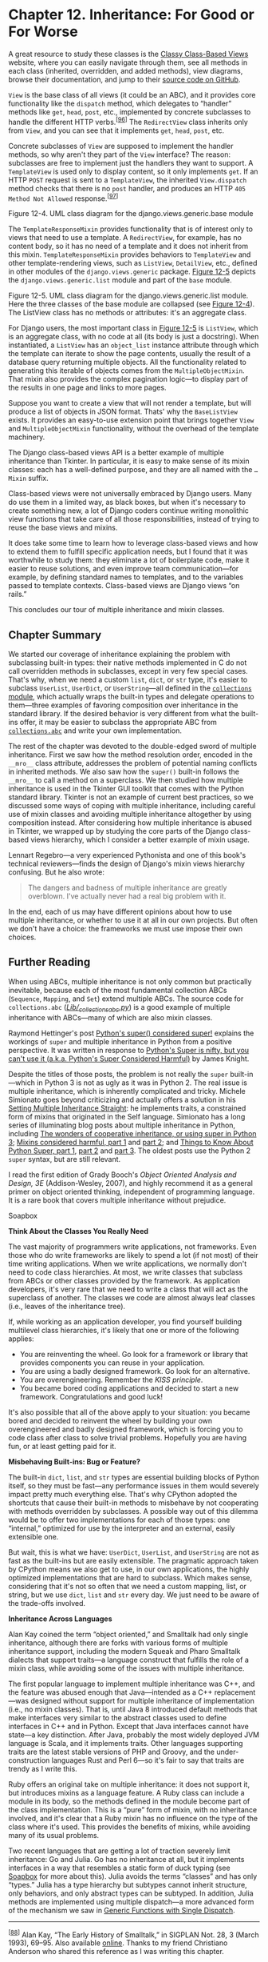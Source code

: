 * Chapter 12. Inheritance: For Good or For Worse


A great resource to study these classes is the [[http://ccbv.co.uk/][Classy Class-Based Views]] website, where you can easily navigate through them, see all methods in each class (inherited, overridden, and added methods), view diagrams, browse their documentation, and jump to their [[http://bit.ly/1JHSoe8][source code on GitHub]].

=View= is the base class of all views (it could be an ABC), and it provides core functionality like the =dispatch= method, which delegates to “handler” methods like =get=, =head=, =post=, etc., implemented by concrete subclasses to handle the different HTTP verbs.^{[[[#ftn.id654887][96]]]} The =RedirectView= class inherits only from =View=, and you can see that it implements =get=, =head=, =post=, etc.

Concrete subclasses of =View= are supposed to implement the handler methods, so why aren't they part of the =View= interface? The reason: subclasses are free to implement just the handlers they want to support. A =TemplateView= is used only to display content, so it only implements =get=. If an HTTP =POST= request is sent to a =TemplateView=, the inherited =View.dispatch= method checks that there is no =post= handler, and produces an HTTP =405 Method Not Allowed= response.^{[[[#ftn.id660373][97]]]}



[[file:images/flup_1204.png]]

Figure 12-4. UML class diagram for the django.views.generic.base module

The =TemplateResponseMixin= provides functionality that is of interest only to views that need to use a template. A =RedirectView=, for example, has no content body, so it has no need of a template and it does not inherit from this mixin. =TemplateResponseMixin= provides behaviors to =TemplateView= and other template-rendering views, such as =ListView=, =DetailView=, etc., defined in other modules of the =django.views.generic= package. [[file:ch12.html#django_view_list_uml][Figure 12-5]] depicts the =django.views.generic.list= module and part of the =base= module.



[[file:images/flup_1205.png]]

Figure 12-5. UML class diagram for the django.views.generic.list module. Here the three classes of the base module are collapsed (see [[file:ch12.html#django_view_base_uml][Figure 12-4]]). The ListView class has no methods or attributes: it's an aggregate class.

For Django users, the most important class in [[file:ch12.html#django_view_list_uml][Figure 12-5]] is =ListView=, which is an aggregate class, with no code at all (its body is just a docstring). When instantiated, a =ListView= has an =object_list= instance attribute through which the template can iterate to show the page contents, usually the result of a database query returning multiple objects. All the functionality related to generating this iterable of objects comes from the =MultipleObjectMixin=. That mixin also provides the complex pagination logic---to display part of the results in one page and links to more pages.

Suppose you want to create a view that will not render a template, but will produce a list of objects in JSON format. Thats' why the =BaseListView= exists. It provides an easy-to-use extension point that brings together =View= and =MultipleObjectMixin= functionality, without the overhead of the template machinery.

The Django class-based views API is a better example of multiple inheritance than Tkinter. In particular, it is easy to make sense of its mixin classes: each has a well-defined purpose, and they are all named with the =…Mixin= suffix.

Class-based views were not universally embraced by Django users. Many do use them in a limited way, as black boxes, but when it's necessary to create something new, a lot of Django coders continue writing monolithic view functions that take care of all those responsibilities, instead of trying to reuse the base views and mixins.

It does take some time to learn how to leverage class-based views and how to extend them to fulfill specific application needs, but I found that it was worthwhile to study them: they eliminate a lot of boilerplate code, make it easier to reuse solutions, and even improve team communication---for example, by defining standard names to templates, and to the variables passed to template contexts. Class-based views are Django views “on rails.”

This concludes our tour of multiple inheritance and mixin classes.

** Chapter Summary


We started our coverage of inheritance explaining the problem with subclassing built-in types: their native methods implemented in C do not call overridden methods in subclasses, except in very few special cases. That's why, when we need a custom =list=, =dict=, or =str= type, it's easier to subclass =UserList=, =UserDict=, or =UserString=---all defined in the [[https://docs.python.org/3/library/collections.html][=collections= module]], which actually wraps the built-in types and delegate operations to them---three examples of favoring composition over inheritance in the standard library. If the desired behavior is very different from what the built-ins offer, it may be easier to subclass the appropriate ABC from [[https://docs.python.org/3/library/collections.abc.html][=collections.abc=]] and write your own implementation.

The rest of the chapter was devoted to the double-edged sword of multiple inheritance. First we saw how the method resolution order, encoded in the =__mro__= class attribute, addresses the problem of potential naming conflicts in inherited methods. We also saw how the =super()= built-in follows the =__mro__= to call a method on a superclass. We then studied how multiple inheritance is used in the Tkinter GUI toolkit that comes with the Python standard library. Tkinter is not an example of current best practices, so we discussed some ways of coping with multiple inheritance, including careful use of mixin classes and avoiding multiple inheritance altogether by using composition instead. After considering how multiple inheritance is abused in Tkinter, we wrapped up by studying the core parts of the Django class-based views hierarchy, which I consider a better example of mixin usage.

Lennart Regebro---a very experienced Pythonista and one of this book's technical reviewers---finds the design of Django's mixin views hierarchy confusing. But he also wrote:

#+BEGIN_QUOTE
  The dangers and badness of multiple inheritance are greatly overblown. I've actually never had a real big problem with it.
#+END_QUOTE

In the end, each of us may have different opinions about how to use multiple inheritance, or whether to use it at all in our own projects. But often we don't have a choice: the frameworks we must use impose their own choices.

** Further Reading


When using ABCs, multiple inheritance is not only common but practically inevitable, because each of the most fundamental collection ABCs (=Sequence=, =Mapping=, and =Set=) extend multiple ABCs. The source code for =collections.abc= ([[http://bit.ly/1QOA3Lt][/Lib/_collections_abc.py/]]) is a good example of multiple inheritance with ABCs---many of which are also mixin classes.

Raymond Hettinger's post [[http://bit.ly/1JHSZfW][Python's super() considered super!]] explains the workings of =super= and multiple inheritance in Python from a positive perspective. It was written in response to [[https://fuhm.net/super-harmful/][Python's Super is nifty, but you can't use it (a.k.a. Python's Super Considered Harmful)]] by James Knight.

Despite the titles of those posts, the problem is not really the =super= built-in---which in Python 3 is not as ugly as it was in Python 2. The real issue is multiple inheritance, which is inherently complicated and tricky. Michele Simionato goes beyond criticizing and actually offers a solution in his [[http://bit.ly/1HGpYxV][Setting Multiple Inheritance Straight]]: he implements traits, a constrained form of mixins that originated in the Self language. Simionato has a long series of illuminating blog posts about multiple inheritance in Python, including [[http://bit.ly/1HGpXdj][The wonders of cooperative inheritance, or using super in Python 3]]; [[http://bit.ly/1HGpXtQ][Mixins considered harmful, part 1]] and [[http://bit.ly/1HGq0G9][part 2]]; and [[http://bit.ly/1HGq1d4][Things to Know About Python Super, part 1]], [[http://bit.ly/1HGq1K7][part 2]] and [[http://bit.ly/1HGq48I][part 3]]. The oldest posts use the Python 2 =super= syntax, but are still relevant.

I read the first edition of Grady Booch's /Object Oriented Analysis and Design, 3E/ (Addison-Wesley, 2007), and highly recommend it as a general primer on object oriented thinking, independent of programming language. It is a rare book that covers multiple inheritance without prejudice.

Soapbox

*Think About the Classes You Really Need*

The vast majority of programmers write applications, not frameworks. Even those who do write frameworks are likely to spend a lot (if not most) of their time writing applications. When we write applications, we normally don't need to code class hierarchies. At most, we write classes that subclass from ABCs or other classes provided by the framework. As application developers, it's very rare that we need to write a class that will act as the superclass of another. The classes we code are almost always leaf classes (i.e., leaves of the inheritance tree).

If, while working as an application developer, you find yourself building multilevel class hierarchies, it's likely that one or more of the following applies:

- You are reinventing the wheel. Go look for a framework or library that provides components you can reuse in your application.
- You are using a badly designed framework. Go look for an alternative.
- You are overengineering. Remember the /KISS principle/.
- You became bored coding applications and decided to start a new framework. Congratulations and good luck!

It's also possible that all of the above apply to your situation: you became bored and decided to reinvent the wheel by building your own overengineered and badly designed framework, which is forcing you to code class after class to solve trivial problems. Hopefully you are having fun, or at least getting paid for it.

*Misbehaving Built-ins: Bug or Feature?*

The built-in =dict=, =list=, and =str= types are essential building blocks of Python itself, so they must be fast---any performance issues in them would severely impact pretty much everything else. That's why CPython adopted the shortcuts that cause their built-in methods to misbehave by not cooperating with methods overridden by subclasses. A possible way out of this dilemma would be to offer two implementations for each of those types: one “internal,” optimized for use by the interpreter and an external, easily extensible one.

But wait, this is what we have: =UserDict=, =UserList=, and =UserString= are not as fast as the built-ins but are easily extensible. The pragmatic approach taken by CPython means we also get to use, in our own applications, the highly optimized implementations that are hard to subclass. Which makes sense, considering that it's not so often that we need a custom mapping, list, or string, but we use =dict=, =list= and =str= every day. We just need to be aware of the trade-offs involved.

*Inheritance Across Languages*

Alan Kay coined the term “object oriented,” and Smalltalk had only single inheritance, although there are forks with various forms of multiple inheritance support, including the modern Squeak and Pharo Smalltalk dialects that support traits---a language construct that fulfills the role of a mixin class, while avoiding some of the issues with multiple inheritance.

The first popular language to implement multiple inheritance was C++, and the feature was abused enough that Java---intended as a C++ replacement---was designed without support for multiple inheritance of implementation (i.e., no mixin classes). That is, until Java 8 introduced default methods that make interfaces very similar to the abstract classes used to define interfaces in C++ and in Python. Except that Java interfaces cannot have state---a key distinction. After Java, probably the most widely deployed JVM language is Scala, and it implements traits. Other languages supporting traits are the latest stable versions of PHP and Groovy, and the under-construction languages Rust and Perl 6---so it's fair to say that traits are trendy as I write this.

Ruby offers an original take on multiple inheritance: it does not support it, but introduces mixins as a language feature. A Ruby class can include a module in its body, so the methods defined in the module become part of the class implementation. This is a “pure” form of mixin, with no inheritance involved, and it's clear that a Ruby mixin has no influence on the type of the class where it's used. This provides the benefits of mixins, while avoiding many of its usual problems.

Two recent languages that are getting a lot of traction severely limit inheritance: Go and Julia. Go has no inheritance at all, but it implements interfaces in a way that resembles a static form of duck typing (see [[file:ch11.html#interfaces_soapbox][Soapbox]] for more about this). Julia avoids the terms “classes” and has only “types.” Julia has a type hierarchy but subtypes cannot inherit structure, only behaviors, and only abstract types can be subtyped. In addition, Julia methods are implemented using multiple dispatch---a more advanced form of the mechanism we saw in [[file:ch07.html#generic_functions][Generic Functions with Single Dispatch]].



--------------


^{[[[#id410419][88]]]} Alan Kay, “The Early History of Smalltalk,” in SIGPLAN Not. 28, 3 (March 1993), 69--95. Also available [[http://propella.sakura.ne.jp/earlyHistoryST/EarlyHistoryST.html][online]]. Thanks to my friend Christiano Anderson who shared this reference as I was writing this chapter.


^{[[[#id687166][89]]]} If you are curious, the experiment is in the /strkeydict_dictsub.py/ file in the [[https://github.com/fluentpython/example-code][/Fluent Python/ code repository]].


^{[[[#id510585][90]]]} By the way, in this regard, PyPy behaves more “correctly” than CPython, at the expense of introducing a minor incompatibility. See [[http://bit.ly/1JHNmhX][“Differences between PyPy and CPython”]] for details.


^{[[[#id764920][91]]]} In Python 2, the first line of =D.pingpong= would be written as =super(D, self).ping()= rather than =super().ping()=


^{[[[#id922235][92]]]} As previously mentioned, Java 8 allows interfaces to provide method implementations as well. The new feature is called [[http://bit.ly/1JHPsyk][Default Methods]] in the official Java Tutorial.


^{[[[#id610882][93]]]} In [[file:ch11.html#waterfowl_essay][Waterfowl and ABCs]], Alex Martelli quotes Scott Meyer's /More Effective C++/, which goes even further: “all non-leaf classes should be abstract” (i.e., concrete classes should not have concrete superclasses at all).


^{[[[#id611639][94]]]} “A class that is constructed primarily by inheriting from mixins and does not add its own structure or behavior is called an /aggregate class/.”, Grady Booch et al., /Object Oriented Analysis and Design, 3E/ (Addison-Wesley, 2007), p. 109.


^{[[[#id458738][95]]]} Erich Gamma, Richard Helm, Ralph Johnson and John Vlissides, /Design Patterns: Elements of Reusable Object-Oriented Software/, /Introduction/, p. 20.


^{[[[#id654887][96]]]} Django programmers know that the =as_view= class method is the most visible part of the =View= interface, but it's not relevant to us here.


^{[[[#id660373][97]]]} If you are into design patterns, you'll notice that the Django dispatch mechanism is a dynamic variation of the [[http://en.wikipedia.org/wiki/Template_method_pattern][Template Method pattern]]. It's dynamic because the =View= class does not force subclasses to implement all handlers, but =dispatch= checks at runtime if a concrete handler is available for the specific request.


bstract” (i.e., concrete classes should not have concrete superclasses at all).


^{[[[#id611639][94]]]} “A class that is constructed primarily by inheriting from mixins and does not add its own structure or behavior is called an /aggregate class/.”, Grady Booch et al., /Object Oriented Analysis and Design, 3E/ (Addison-Wesley, 2007), p. 109.


^{[[[#id458738][95]]]} Erich Gamma, Richard Helm, Ralph Johnson and John Vlissides, /Design Patterns: Elements of Reusable Object-Oriented Software/, /Introduction/, p. 20.


^{[[[#id654887][96]]]} Django programmers know that the =as_view= class method is the most visible part of the =View= interface, but it's not relevant to us here.


^{[[[#id660373][97]]]} If you are into design patterns, you'll notice that the Django dispatch mechanism is a dynamic variation of the [[http://en.wikipedia.org/wiki/Template_method_pattern][Template Method pattern]]. It's dynamic because the =View= class does not force subclasses to implement all handlers, but =dispatch= checks at runtime if a concrete handler is available for the specific request.


 if a concrete handler is available for the specific request.


tured, multiline editable text widget. It has rich functionality of its own, but also inherits many methods from other classes. The left side shows a plain UML class diagram. On the right, it's decorated with arrows showing the MRO, as listed here with the help of the =print_mro= convenience function defined in [[file:ch12.html#various_mro_demo][Example 12-8]]:

#+BEGIN_EXAMPLE
    >>> import tkinter
    >>> print_mro(tkinter.Text)
    Text, Widget, BaseWidget, Misc, Pack, Place, Grid, XView, YView, object
#+END_EXAMPLE



[[file:images/flup_1202.png]]

Figure 12-2. Left: UML class diagram of the Tkinter Text widget class and its superclasses. Right: Dashed arrows depict Text./mro/.

In the next section, we'll discuss the pros and cons of multiple inheritance, with examples from real frameworks that use it.

** Multiple Inheritance in the Real World


It is possible to put multiple inheritance to good use. The Adapter pattern in the /Design Patterns/ book uses multiple inheritance, so it can't be completely wrong to do it (the remaining 22 patterns in the book use single inheritance only, so multiple inheritance is clearly not a cure-all).

In the Python standard library, the most visible use of multiple inheritance is the =collections.abc= package. That is not controversial: after all, even Java supports multiple inheritance of interfaces, and ABCs are interface declarations that may optionally provide concrete method implementations.^{[[[#ftn.id922235][92]]]}

An extreme example of multiple inheritance in the standard library is the Tkinter GUI toolkit ([[https://docs.python.org/3/library/tkinter.html][module =tkinter=: Python interface to Tcl/Tk]]). I used part of the Tkinter widget hierarchy to illustrate the MRO in [[file:ch12.html#tkwidgets_mro_uml][Figure 12-2]], but [[file:ch12.html#tkinter_uml][Figure 12-3]] shows all the widget classes in the =tkinter= base package (there are more widgets in the [[https://docs.python.org/3/library/tkinter.ttk.html][=tkinter.ttk= sub-package]]).



[[file:images/flup_1203.png.jpg]]

Figure 12-3. Summary UML diagram for the Tkinter GUI class hierarchy; classes tagged «mixin» are designed to provide concrete methods to other classes via multiple inheritance

Tkinter is 20 years old as I write this, and is not an example of current best practices. But it shows how multiple inheritance was used when coders did not appreciate its drawbacks. And it will serve as a counter-example when we cover some good practices in the next section.

Consider these classes from [[file:ch12.html#tkinter_uml][Figure 12-3]]:

➊ =Toplevel=: The class of a top-level window in a Tkinter application.

➋ =Widget=: The superclass of every visible object that can be placed on a window.

➌ =Button=: A plain button widget.

➍ =Entry=: A single-line editable text field.

➎ =Text=: A multiline editable text field.

Here are the MROs of those classes, displayed by the =print_mro= function from [[file:ch12.html#various_mro_demo][Example 12-8]]:

#+BEGIN_EXAMPLE
    >>> import tkinter
    >>> print_mro(tkinter.Toplevel)
    Toplevel, BaseWidget, Misc, Wm, object
    >>> print_mro(tkinter.Widget)
    Widget, BaseWidget, Misc, Pack, Place, Grid, object
    >>> print_mro(tkinter.Button)
    Button, Widget, BaseWidget, Misc, Pack, Place, Grid, object
    >>> print_mro(tkinter.Entry)
    Entry, Widget, BaseWidget, Misc, Pack, Place, Grid, XView, object
    >>> print_mro(tkinter.Text)
    Text, Widget, BaseWidget, Misc, Pack, Place, Grid, XView, YView, object
#+END_EXAMPLE

Things to note about how these classes relate to others:

- =Toplevel= is the only graphical class that does not inherit from =Widget=, because it is the top-level window and does not behave like a widget---for example, it cannot be attached to a window or frame. =Toplevel= inherits from =Wm=, which provides direct access functions of the host window manager, like setting the window title and configuring its borders.
- =Widget= inherits directly from =BaseWidget= and from =Pack=, =Place=, and =Grid=. These last three classes are geometry managers: they are responsible for arranging widgets inside a window or frame. Each encapsulates a different layout strategy and widget placement API.
- =Button=, like most widgets, descends only from =Widget=, but indirectly from =Misc=, which provides dozens of methods to every widget.
- =Entry= subclasses =Widget= and =XView=, the class that implements horizontal scrolling.
- =Text= subclasses from =Widget=, =XView=, and =YView=, which provides vertical scrolling functionality.

We'll now discuss some good practices of multiple inheritance and see whether Tkinter goes along with them.

** Coping with Multiple Inheritance


#+BEGIN_QUOTE
  [...] we needed a better theory about inheritance entirely (and still do). For example, inheritance and instancing (which is a kind of inheritance) muddles both pragmatics (such as factoring code to save space) and semantics (used for way too many tasks such as: specialization, generalization, speciation, etc.).

  --- Alan Kay /The Early History of Smalltalk/

#+END_QUOTE

As Alan Kay wrote, inheritance is used for different reasons, and multiple inheritance adds alternatives and complexity. It's easy to create incomprehensible and brittle designs using multiple inheritance. Because we don't have a comprehensive theory, here are a few tips to avoid spaghetti class graphs.

*** 1. Distinguish Interface Inheritance from Implementation Inheritance


A great resource to study these classes is the [[http://ccbv.co.uk/][Classy Class-Based Views]] website, where you can easily navigate through them, see all methods in each class (inherited, overridden, and added methods), view diagrams, browse their documentation, and jump to their [[http://bit.ly/1JHSoe8][source code on GitHub]].

=View= is the base class of all views (it could be an ABC), and it provides core functionality like the =dispatch= method, which delegates to “handler” methods like =get=, =head=, =post=, etc., implemented by concrete subclasses to handle the different HTTP verbs.^{[[[#ftn.id654887][96]]]} The =RedirectView= class inherits only from =View=, and you can see that it implements =get=, =head=, =post=, etc.

Concrete subclasses of =View= are supposed to implement the handler methods, so why aren't they part of the =View= interface? The reason: subclasses are free to implement just the handlers they want to support. A =TemplateView= is used only to display content, so it only implements =get=. If an HTTP =POST= request is sent to a =TemplateView=, the inherited =View.dispatch= method checks that there is no =post= handler, and produces an HTTP =405 Method Not Allowed= response.^{[[[#ftn.id660373][97]]]}



[[file:images/flup_1204.png]]

Figure 12-4. UML class diagram for the django.views.generic.base module

The =TemplateResponseMixin= provides functionality that is of interest only to views that need to use a template. A =RedirectView=, for example, has no content body, so it has no need of a template and it does not inherit from this mixin. =TemplateResponseMixin= provides behaviors to =TemplateView= and other template-rendering views, such as =ListView=, =DetailView=, etc., defined in other modules of the =django.views.generic= package. [[file:ch12.html#django_view_list_uml][Figure 12-5]] depicts the =django.views.generic.list= module and part of the =base= module.



[[file:images/flup_1205.png]]

Figure 12-5. UML class diagram for the django.views.generic.list module. Here the three classes of the base module are collapsed (see [[file:ch12.html#django_view_base_uml][Figure 12-4]]). The ListView class has no methods or attributes: it's an aggregate class.

For Django users, the most important class in [[file:ch12.html#django_view_list_uml][Figure 12-5]] is =ListView=, which is an aggregate class, with no code at all (its body is just a docstring). When instantiated, a =ListView= has an =object_list= instance attribute through which the template can iterate to show the page contents, usually the result of a database query returning multiple objects. All the functionality related to generating this iterable of objects comes from the =MultipleObjectMixin=. That mixin also provides the complex pagination logic---to display part of the results in one page and links to more pages.

Suppose you want to create a view that will not render a template, but will produce a list of objects in JSON format. Thats' why the =BaseListView= exists. It provides an easy-to-use extension point that brings together =View= and =MultipleObjectMixin= functionality, without the overhead of the template machinery.

The Django class-based views API is a better example of multiple inheritance than Tkinter. In particular, it is easy to make sense of its mixin classes: each has a well-defined purpose, and they are all named with the =…Mixin= suffix.

Class-based views were not universally embraced by Django users. Many do use them in a limited way, as black boxes, but when it's necessary to create something new, a lot of Django coders continue writing monolithic view functions that take care of all those responsibilities, instead of trying to reuse the base views and mixins.

It does take some time to learn how to leverage class-based views and how to extend them to fulfill specific application needs, but I found that it was worthwhile to study them: they eliminate a lot of boilerplate code, make it easier to reuse solutions, and even improve team communication---for example, by defining standard names to templates, and to the variables passed to template contexts. Class-based views are Django views “on rails.”

This concludes our tour of multiple inheritance and mixin classes.

** Chapter Summary


We started our coverage of inheritance explaining the problem with subclassing built-in types: their native methods implemented in C do not call overridden methods in subclasses, except in very few special cases. That's why, when we need a custom =list=, =dict=, or =str= type, it's easier to subclass =UserList=, =UserDict=, or =UserString=---all defined in the [[https://docs.python.org/3/library/collections.html][=collections= module]], which actually wraps the built-in types and delegate operations to them---three examples of favoring composition over inheritance in the standard library. If the desired behavior is very different from what the built-ins offer, it may be easier to subclass the appropriate ABC from [[https://docs.python.org/3/library/collections.abc.html][=collections.abc=]] and write your own implementation.

The rest of the chapter was devoted to the double-edged sword of multiple inheritance. First we saw how the method resolution order, encoded in the =__mro__= class attribute, addresses the problem of potential naming conflicts in inherited methods. We also saw how the =super()= built-in follows the =__mro__= to call a method on a superclass. We then studied how multiple inheritance is used in the Tkinter GUI toolkit that comes with the Python standard library. Tkinter is not an example of current best practices, so we discussed some ways of coping with multiple inheritance, including careful use of mixin classes and avoiding multiple inheritance altogether by using composition instead. After considering how multiple inheritance is abused in Tkinter, we wrapped up by studying the core parts of the Django class-based views hierarchy, which I consider a better example of mixin usage.

Lennart Regebro---a very experienced Pythonista and one of this book's technical reviewers---finds the design of Django's mixin views hierarchy confusing. But he also wrote:

#+BEGIN_QUOTE
  The dangers and badness of multiple inheritance are greatly overblown. I've actually never had a real big problem with it.
#+END_QUOTE

In the end, each of us may have different opinions about how to use multiple inheritance, or whether to use it at all in our own projects. But often we don't have a choice: the frameworks we must use impose their own choices.

** Further Reading


When using ABCs, multiple inheritance is not only common but practically inevitable, because each of the most fundamental collection ABCs (=Sequence=, =Mapping=, and =Set=) extend multiple ABCs. The source code for =collections.abc= ([[http://bit.ly/1QOA3Lt][/Lib/_collections_abc.py/]]) is a good example of multiple inheritance with ABCs---many of which are also mixin classes.

Raymond Hettinger's post [[http://bit.ly/1JHSZfW][Python's super() considered super!]] explains the workings of =super= and multiple inheritance in Python from a positive perspective. It was written in response to [[https://fuhm.net/super-harmful/][Python's Super is nifty, but you can't use it (a.k.a. Python's Super Considered Harmful)]] by James Knight.

Despite the titles of those posts, the problem is not really the =super= built-in---which in Python 3 is not as ugly as it was in Python 2. The real issue is multiple inheritance, which is inherently complicated and tricky. Michele Simionato goes beyond criticizing and actually offers a solution in his [[http://bit.ly/1HGpYxV][Setting Multiple Inheritance Straight]]: he implements traits, a constrained form of mixins that originated in the Self language. Simionato has a long series of illuminating blog posts about multiple inheritance in Python, including [[http://bit.ly/1HGpXdj][The wonders of cooperative inheritance, or using super in Python 3]]; [[http://bit.ly/1HGpXtQ][Mixins considered harmful, part 1]] and [[http://bit.ly/1HGq0G9][part 2]]; and [[http://bit.ly/1HGq1d4][Things to Know About Python Super, part 1]], [[http://bit.ly/1HGq1K7][part 2]] and [[http://bit.ly/1HGq48I][part 3]]. The oldest posts use the Python 2 =super= syntax, but are still relevant.

I read the first edition of Grady Booch's /Object Oriented Analysis and Design, 3E/ (Addison-Wesley, 2007), and highly recommend it as a general primer on object oriented thinking, independent of programming language. It is a rare book that covers multiple inheritance without prejudice.

Soapbox

*Think About the Classes You Really Need*

The vast majority of programmers write applications, not frameworks. Even those who do write frameworks are likely to spend a lot (if not most) of their time writing applications. When we write applications, we normally don't need to code class hierarchies. At most, we write classes that subclass from ABCs or other classes provided by the framework. As application developers, it's very rare that we need to write a class that will act as the superclass of another. The classes we code are almost always leaf classes (i.e., leaves of the inheritance tree).

If, while working as an application developer, you find yourself building multilevel class hierarchies, it's likely that one or more of the following applies:

- You are reinventing the wheel. Go look for a framework or library that provides components you can reuse in your application.
- You are using a badly designed framework. Go look for an alternative.
- You are overengineering. Remember the /KISS principle/.
- You became bored coding applications and decided to start a new framework. Congratulations and good luck!

It's also possible that all of the above apply to your situation: you became bored and decided to reinvent the wheel by building your own overengineered and badly designed framework, which is forcing you to code class after class to solve trivial problems. Hopefully you are having fun, or at least getting paid for it.

*Misbehaving Built-ins: Bug or Feature?*

The built-in =dict=, =list=, and =str= types are essential building blocks of Python itself, so they must be fast---any performance issues in them would severely impact pretty much everything else. That's why CPython adopted the shortcuts that cause their built-in methods to misbehave by not cooperating with methods overridden by subclasses. A possible way out of this dilemma would be to offer two implementations for each of those types: one “internal,” optimized for use by the interpreter and an external, easily extensible one.

But wait, this is what we have: =UserDict=, =UserList=, and =UserString= are not as fast as the built-ins but are easily extensible. The pragmatic approach taken by CPython means we also get to use, in our own applications, the highly optimized implementations that are hard to subclass. Which makes sense, considering that it's not so often that we need a custom mapping, list, or string, but we use =dict=, =list= and =str= every day. We just need to be aware of the trade-offs involved.

*Inheritance Across Languages*

Alan Kay coined the term “object oriented,” and Smalltalk had only single inheritance, although there are forks with various forms of multiple inheritance support, including the modern Squeak and Pharo Smalltalk dialects that support traits---a language construct that fulfills the role of a mixin class, while avoiding some of the issues with multiple inheritance.

The first popular language to implement multiple inheritance was C++, and the feature was abused enough that Java---intended as a C++ replacement---was designed without support for multiple inheritance of implementation (i.e., no mixin classes). That is, until Java 8 introduced default methods that make interfaces very similar to the abstract classes used to define interfaces in C++ and in Python. Except that Java interfaces cannot have state---a key distinction. After Java, probably the most widely deployed JVM language is Scala, and it implements traits. Other languages supporting traits are the latest stable versions of PHP and Groovy, and the under-construction languages Rust and Perl 6---so it's fair to say that traits are trendy as I write this.

Ruby offers an original take on multiple inheritance: it does not support it, but introduces mixins as a language feature. A Ruby class can include a module in its body, so the methods defined in the module become part of the class implementation. This is a “pure” form of mixin, with no inheritance involved, and it's clear that a Ruby mixin has no influence on the type of the class where it's used. This provides the benefits of mixins, while avoiding many of its usual problems.

Two recent languages that are getting a lot of traction severely limit inheritance: Go and Julia. Go has no inheritance at all, but it implements interfaces in a way that resembles a static form of duck typing (see [[file:ch11.html#interfaces_soapbox][Soapbox]] for more about this). Julia avoids the terms “classes” and has only “types.” Julia has a type hierarchy but subtypes cannot inherit structure, only behaviors, and only abstract types can be subtyped. In addition, Julia methods are implemented using multiple dispatch---a more advanced form of the mechanism we saw in [[file:ch07.html#generic_functions][Generic Functions with Single Dispatch]].



--------------


^{[[[#id410419][88]]]} Alan Kay, “The Early History of Smalltalk,” in SIGPLAN Not. 28, 3 (March 1993), 69--95. Also available [[http://propella.sakura.ne.jp/earlyHistoryST/EarlyHistoryST.html][online]]. Thanks to my friend Christiano Anderson who shared this reference as I was writing this chapter.


^{[[[#id687166][89]]]} If you are curious, the experiment is in the /strkeydict_dictsub.py/ file in the [[https://github.com/fluentpython/example-code][/Fluent Python/ code repository]].


^{[[[#id510585][90]]]} By the way, in this regard, PyPy behaves more “correctly” than CPython, at the expense of introducing a minor incompatibility. See [[http://bit.ly/1JHNmhX][“Differences between PyPy and CPython”]] for details.


^{[[[#id764920][91]]]} In Python 2, the first line of =D.pingpong= would be written as =super(D, self).ping()= rather than =super().ping()=


^{[[[#id922235][92]]]} As previously mentioned, Java 8 allows interfaces to provide method implementations as well. The new feature is called [[http://bit.ly/1JHPsyk][Default Methods]] in the official Java Tutorial.


^{[[[#id610882][93]]]} In [[file:ch11.html#waterfowl_essay][Waterfowl and ABCs]], Alex Martelli quotes Scott Meyer's /More Effective C++/, which goes even further: “all non-leaf classes should be abstract” (i.e., concrete classes should not have concrete superclasses at all).


^{[[[#id611639][94]]]} “A class that is constructed primarily by inheriting from mixins and does not add its own structure or behavior is called an /aggregate class/.”, Grady Booch et al., /Object Oriented Analysis and Design, 3E/ (Addison-Wesley, 2007), p. 109.


^{[[[#id458738][95]]]} Erich Gamma, Richard Helm, Ralph Johnson and John Vlissides, /Design Patterns: Elements of Reusable Object-Oriented Software/, /Introduction/, p. 20.


^{[[[#id654887][96]]]} Django programmers know that the =as_view= class method is the most visible part of the =View= interface, but it's not relevant to us here.


^{[[[#id660373][97]]]} If you are into design patterns, you'll notice that the Django dispatch mechanism is a dynamic variation of the [[http://en.wikipedia.org/wiki/Template_method_pattern][Template Method pattern]]. It's dynamic because the =View= class does not force subclasses to implement all handlers, but =dispatch= checks at runtime if a concrete handler is available for the specific request.


bstract” (i.e., concrete classes should not have concrete superclasses at all).


^{[[[#id611639][94]]]} “A class that is constructed primarily by inheriting from mixins and does not add its own structure or behavior is called an /aggregate class/.”, Grady Booch et al., /Object Oriented Analysis and Design, 3E/ (Addison-Wesley, 2007), p. 109.


^{[[[#id458738][95]]]} Erich Gamma, Richard Helm, Ralph Johnson and John Vlissides, /Design Patterns: Elements of Reusable Object-Oriented Software/, /Introduction/, p. 20.


^{[[[#id654887][96]]]} Django programmers know that the =as_view= class method is the most visible part of the =View= interface, but it's not relevant to us here.


^{[[[#id660373][97]]]} If you are into design patterns, you'll notice that the Django dispatch mechanism is a dynamic variation of the [[http://en.wikipedia.org/wiki/Template_method_pattern][Template Method pattern]]. It's dynamic because the =View= class does not force subclasses to implement all handlers, but =dispatch= checks at runtime if a concrete handler is available for the specific request.


 if a concrete handler is available for the specific request.


erited methods. We also saw how the =super()= built-in follows the =__mro__= to call a method on a superclass. We then studied how multiple inheritance is used in the Tkinter GUI toolkit that comes with the Python standard library. Tkinter is not an example of current best practices, so we discussed some ways of coping with multiple inheritance, including careful use of mixin classes and avoiding multiple inheritance altogether by using composition instead. After considering how multiple inheritance is abused in Tkinter, we wrapped up by studying the core parts of the Django class-based views hierarchy, which I consider a better example of mixin usage.

Lennart Regebro---a very experienced Pythonista and one of this book's technical reviewers---finds the design of Django's mixin views hierarchy confusing. But he also wrote:

#+BEGIN_QUOTE
  The dangers and badness of multiple inheritance are greatly overblown. I've actually never had a real big problem with it.
#+END_QUOTE

In the end, each of us may have different opinions about how to use multiple inheritance, or whether to use it at all in our own projects. But often we don't have a choice: the frameworks we must use impose their own choices.

** Further Reading


When using ABCs, multiple inheritance is not only common but practically inevitable, because each of the most fundamental collection ABCs (=Sequence=, =Mapping=, and =Set=) extend multiple ABCs. The source code for =collections.abc= ([[http://bit.ly/1QOA3Lt][/Lib/_collections_abc.py/]]) is a good example of multiple inheritance with ABCs---many of which are also mixin classes.

Raymond Hettinger's post [[http://bit.ly/1JHSZfW][Python's super() considered super!]] explains the workings of =super= and multiple inheritance in Python from a positive perspective. It was written in response to [[https://fuhm.net/super-harmful/][Python's Super is nifty, but you can't use it (a.k.a. Python's Super Considered Harmful)]] by James Knight.

Despite the titles of those posts, the problem is not really the =super= built-in---which in Python 3 is not as ugly as it was in Python 2. The real issue is multiple inheritance, which is inherently complicated and tricky. Michele Simionato goes beyond criticizing and actually offers a solution in his [[http://bit.ly/1HGpYxV][Setting Multiple Inheritance Straight]]: he implements traits, a constrained form of mixins that originated in the Self language. Simionato has a long series of illuminating blog posts about multiple inheritance in Python, including [[http://bit.ly/1HGpXdj][The wonders of cooperative inheritance, or using super in Python 3]]; [[http://bit.ly/1HGpXtQ][Mixins considered harmful, part 1]] and [[http://bit.ly/1HGq0G9][part 2]]; and [[http://bit.ly/1HGq1d4][Things to Know About Python Super, part 1]], [[http://bit.ly/1HGq1K7][part 2]] and [[http://bit.ly/1HGq48I][part 3]]. The oldest posts use the Python 2 =super= syntax, but are still relevant.

I read the first edition of Grady Booch's /Object Oriented Analysis and Design, 3E/ (Addison-Wesley, 2007), and highly recommend it as a general primer on object oriented thinking, independent of programming language. It is a rare book that covers multiple inheritance without prejudice.

Soapbox

*Think About the Classes You Really Need*

The vast majority of programmers write applications, not frameworks. Even those who do write frameworks are likely to spend a lot (if not most) of their time writing applications. When we write applications, we normally don't need to code class hierarchies. At most, we write classes that subclass from ABCs or other classes provided by the framework. As application developers, it's very rare that we need to write a class that will act as the superclass of another. The classes we code are almost always leaf classes (i.e., leaves of the inheritance tree).

If, while working as an application developer, you find yourself building multilevel class hierarchies, it's likely that one or more of the following applies:

- You are reinventing the wheel. Go look for a framework or library that provides components you can reuse in your application.
- You are using a badly designed framework. Go look for an alternative.
- You are overengineering. Remember the /KISS principle/.
- You became bored coding applications and decided to start a new framework. Congratulations and good luck!

It's also possible that all of the above apply to your situation: you became bored and decided to reinvent the wheel by building your own overengineered and badly designed framework, which is forcing you to code class after class to solve trivial problems. Hopefully you are having fun, or at least getting paid for it.

*Misbehaving Built-ins: Bug or Feature?*

The built-in =dict=, =list=, and =str= types are essential building blocks of Python itself, so they must be fast---any performance issues in them would severely impact pretty much everything else. That's why CPython adopted the shortcuts that cause their built-in methods to misbehave by not cooperating with methods overridden by subclasses. A possible way out of this dilemma would be to offer two implementations for each of those types: one “internal,” optimized for use by the interpreter and an external, easily extensible one.

But wait, this is what we have: =UserDict=, =UserList=, and =UserString= are not as fast as the built-ins but are easily extensible. The pragmatic approach taken by CPython means we also get to use, in our own applications, the highly optimized implementations that are hard to subclass. Which makes sense, considering that it's not so often that we need a custom mapping, list, or string, but we use =dict=, =list= and =str= every day. We just need to be aware of the trade-offs involved.

*Inheritance Across Languages*

Alan Kay coined the term “object oriented,” and Smalltalk had only single inheritance, although there are forks with various forms of multiple inheritance support, including the modern Squeak and Pharo Smalltalk dialects that support traits---a language construct that fulfills the role of a mixin class, while avoiding some of the issues with multiple inheritance.

The first popular language to implement multiple inheritance was C++, and the feature was abused enough that Java---intended as a C++ replacement---was designed without support for multiple inheritance of implementation (i.e., no mixin classes). That is, until Java 8 introduced default methods that make interfaces very similar to the abstract classes used to define interfaces in C++ and in Python. Except that Java interfaces cannot have state---a key distinction. After Java, probably the most widely deployed JVM language is Scala, and it implements traits. Other languages supporting traits are the latest stable versions of PHP and Groovy, and the under-construction languages Rust and Perl 6---so it's fair to say that traits are trendy as I write this.

Ruby offers an original take on multiple inheritance: it does not support it, but introduces mixins as a language feature. A Ruby class can include a module in its body, so the methods defined in the module become part of the class implementation. This is a “pure” form of mixin, with no inheritance involved, and it's clear that a Ruby mixin has no influence on the type of the class where it's used. This provides the benefits of mixins, while avoiding many of its usual problems.

Two recent languages that are getting a lot of traction severely limit inheritance: Go and Julia. Go has no inheritance at all, but it implements interfaces in a way that resembles a static form of duck typing (see [[file:ch11.html#interfaces_soapbox][Soapbox]] for more about this). Julia avoids the terms “classes” and has only “types.” Julia has a type hierarchy but subtypes cannot inherit structure, only behaviors, and only abstract types can be subtyped. In addition, Julia methods are implemented using multiple dispatch---a more advanced form of the mechanism we saw in [[file:ch07.html#generic_functions][Generic Functions with Single Dispatch]].



--------------


^{[[[#id410419][88]]]} Alan Kay, “The Early History of Smalltalk,” in SIGPLAN Not. 28, 3 (March 1993), 69--95. Also available [[http://propella.sakura.ne.jp/earlyHistoryST/EarlyHistoryST.html][online]]. Thanks to my friend Christiano Anderson who shared this reference as I was writing this chapter.


^{[[[#id687166][89]]]} If you are curious, the experiment is in the /strkeydict_dictsub.py/ file in the [[https://github.com/fluentpython/example-code][/Fluent Python/ code repository]].


^{[[[#id510585][90]]]} By the way, in this regard, PyPy behaves more “correctly” than CPython, at the expense of introducing a minor incompatibility. See [[http://bit.ly/1JHNmhX][“Differences between PyPy and CPython”]] for details.


^{[[[#id764920][91]]]} In Python 2, the first line of =D.pingpong= would be written as =super(D, self).ping()= rather than =super().ping()=


^{[[[#id922235][92]]]} As previously mentioned, Java 8 allows interfaces to provide method implementations as well. The new feature is called [[http://bit.ly/1JHPsyk][Default Methods]] in the official Java Tutorial.


^{[[[#id610882][93]]]} In [[file:ch11.html#waterfowl_essay][Waterfowl and ABCs]], Alex Martelli quotes Scott Meyer's /More Effective C++/, which goes even further: “all non-leaf classes should be abstract” (i.e., concrete classes should not have concrete superclasses at all).


^{[[[#id611639][94]]]} “A class that is constructed primarily by inheriting from mixins and does not add its own structure or behavior is called an /aggregate class/.”, Grady Booch et al., /Object Oriented Analysis and Design, 3E/ (Addison-Wesley, 2007), p. 109.


^{[[[#id458738][95]]]} Erich Gamma, Richard Helm, Ralph Johnson and John Vlissides, /Design Patterns: Elements of Reusable Object-Oriented Software/, /Introduction/, p. 20.


^{[[[#id654887][96]]]} Django programmers know that the =as_view= class method is the most visible part of the =View= interface, but it's not relevant to us here.


^{[[[#id660373][97]]]} If you are into design patterns, you'll notice that the Django dispatch mechanism is a dynamic variation of the [[http://en.wikipedia.org/wiki/Template_method_pattern][Template Method pattern]]. It's dynamic because the =View= class does not force subclasses to implement all handlers, but =dispatch= checks at runtime if a concrete handler is available for the specific request.


bstract” (i.e., concrete classes should not have concrete superclasses at all).


^{[[[#id611639][94]]]} “A class that is constructed primarily by inheriting from mixins and does not add its own structure or behavior is called an /aggregate class/.”, Grady Booch et al., /Object Oriented Analysis and Design, 3E/ (Addison-Wesley, 2007), p. 109.


^{[[[#id458738][95]]]} Erich Gamma, Richard Helm, Ralph Johnson and John Vlissides, /Design Patterns: Elements of Reusable Object-Oriented Software/, /Introduction/, p. 20.


^{[[[#id654887][96]]]} Django programmers know that the =as_view= class method is the most visible part of the =View= interface, but it's not relevant to us here.


^{[[[#id660373][97]]]} If you are into design patterns, you'll notice that the Django dispatch mechanism is a dynamic variation of the [[http://en.wikipedia.org/wiki/Template_method_pattern][Template Method pattern]]. It's dynamic because the =View= class does not force subclasses to implement all handlers, but =dispatch= checks at runtime if a concrete handler is available for the specific request.


 if a concrete handler is available for the specific request.


